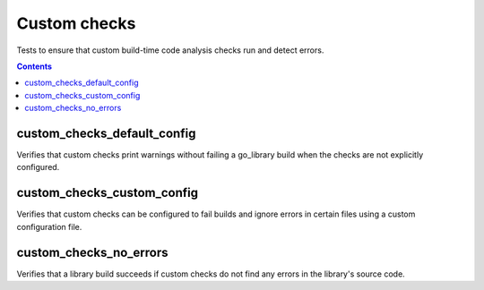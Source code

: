 Custom checks
=============

.. _go_library: /go/core.rst#_go_library

Tests to ensure that custom build-time code analysis checks run and detect
errors.

.. contents::

custom_checks_default_config
----------------------------
Verifies that custom checks print warnings without failing a go_library build
when the checks are not explicitly configured.

custom_checks_custom_config
---------------------------
Verifies that custom checks can be configured to fail builds and ignore errors
in certain files using a custom configuration file.

custom_checks_no_errors
------------------------
Verifies that a library build succeeds if custom checks do not find any errors
in the library's source code.
